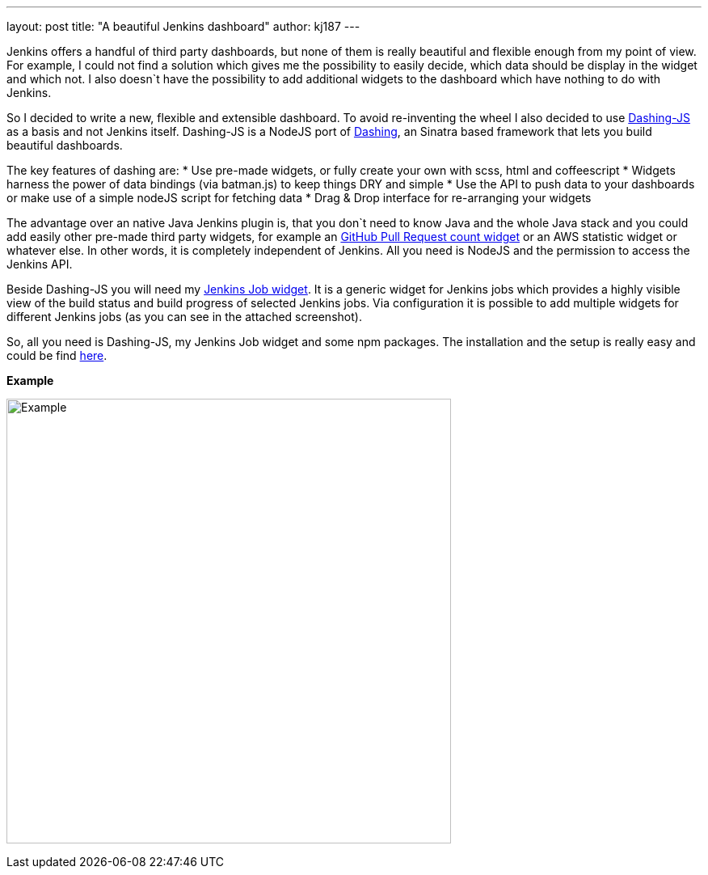 ---
layout: post
title: "A beautiful Jenkins dashboard"
author: kj187
---


Jenkins offers a handful of third party dashboards, but none of them is really beautiful and flexible enough from my point of view. For example, I could not find a solution which gives me the possibility to easily decide, which data should be display in the widget and which not. I also doesn`t have the possibility to add additional widgets to the dashboard which have nothing to do with Jenkins. 

So I decided to write a new, flexible and extensible dashboard. To avoid re-inventing the wheel I also decided to use link:https://github.com/fabiocaseri/dashing-js[Dashing-JS] as a basis and not Jenkins itself. Dashing-JS is a NodeJS port of link:http://dashing.io/[Dashing], an Sinatra based framework that lets you build beautiful dashboards.

The key features of dashing are:
* Use pre-made widgets, or fully create your own with scss, html and coffeescript
* Widgets harness the power of data bindings (via batman.js) to keep things DRY and simple
* Use the API to push data to your dashboards or make use of a simple nodeJS script for fetching data
* Drag & Drop interface for re-arranging your widgets

The advantage over an native Java Jenkins plugin is, that you don`t need to know Java and the whole Java stack and you could add easily other pre-made third party widgets, for example an link:goo.gl/QqEVkl[GitHub Pull Request count widget] or an AWS statistic widget or whatever else. In other words, it is completely independent of Jenkins. All you need is NodeJS and the permission to access the Jenkins API.

Beside Dashing-JS you will need my link:goo.gl/X3WM3r[Jenkins Job widget]. It is a generic widget for Jenkins jobs which provides a highly visible view of the build status and build progress of selected Jenkins jobs. Via configuration it is possible to add multiple widgets for different Jenkins jobs (as you can see in the attached screenshot).

So, all you need is Dashing-JS, my Jenkins Job widget and some npm packages. The installation and the setup is really easy and could be find link:goo.gl/X3WM3r[here].

*Example*

image:/images/blog/kj187_Dashboard_2_i4wkw6.png[Example, 550]
